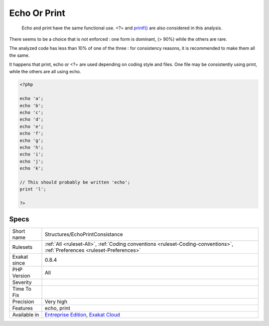 .. _structures-echoprintconsistance:

.. _echo-or-print:

Echo Or Print
+++++++++++++

  Echo and print have the same functional use. <?= and `printf() <https://www.php.net/printf>`_ are also considered in this analysis. 

There seems to be a choice that is not enforced : one form is dominant, (> 90%) while the others are rare. 

The analyzed code has less than 10% of one of the three : for consistency reasons, it is recommended to make them all the same. 

It happens that print, echo or <?= are used depending on coding style and files. One file may be consistently using print, while the others are all using echo.

.. code-block:: php
   
   <?php
   
   echo 'a';
   echo 'b';
   echo 'c';
   echo 'd';
   echo 'e';
   echo 'f';
   echo 'g';
   echo 'h';
   echo 'i';
   echo 'j';
   echo 'k';
   
   // This should probably be written 'echo';
   print 'l';
   
   ?>

Specs
_____

+--------------+----------------------------------------------------------------------------------------------------------------------------+
| Short name   | Structures/EchoPrintConsistance                                                                                            |
+--------------+----------------------------------------------------------------------------------------------------------------------------+
| Rulesets     | :ref:`All <ruleset-All>`, :ref:`Coding conventions <ruleset-Coding-conventions>`, :ref:`Preferences <ruleset-Preferences>` |
+--------------+----------------------------------------------------------------------------------------------------------------------------+
| Exakat since | 0.8.4                                                                                                                      |
+--------------+----------------------------------------------------------------------------------------------------------------------------+
| PHP Version  | All                                                                                                                        |
+--------------+----------------------------------------------------------------------------------------------------------------------------+
| Severity     |                                                                                                                            |
+--------------+----------------------------------------------------------------------------------------------------------------------------+
| Time To Fix  |                                                                                                                            |
+--------------+----------------------------------------------------------------------------------------------------------------------------+
| Precision    | Very high                                                                                                                  |
+--------------+----------------------------------------------------------------------------------------------------------------------------+
| Features     | echo, print                                                                                                                |
+--------------+----------------------------------------------------------------------------------------------------------------------------+
| Available in | `Entreprise Edition <https://www.exakat.io/entreprise-edition>`_, `Exakat Cloud <https://www.exakat.io/exakat-cloud/>`_    |
+--------------+----------------------------------------------------------------------------------------------------------------------------+



